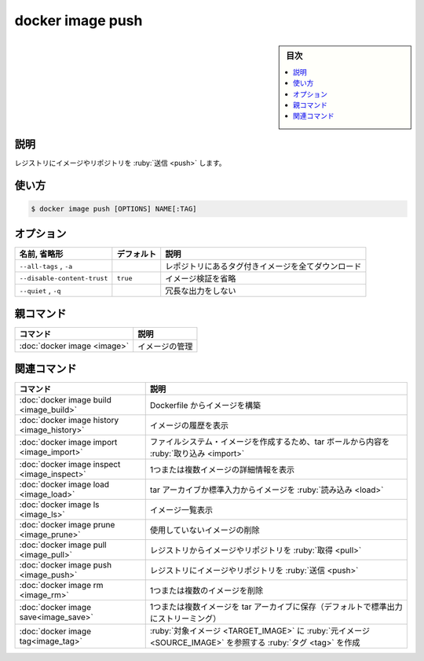 ﻿.. -*- coding: utf-8 -*-
.. URL: https://docs.docker.com/engine/reference/commandline/image_push/
.. SOURCE: 
   doc version: 20.10
      https://github.com/docker/docker.github.io/blob/master/engine/reference/commandline/image_push.md
      https://github.com/docker/docker.github.io/blob/master/_data/engine-cli/docker_image_push.yaml
.. check date: 2022/03/28
.. Commits on Dec 9, 2020 3ed725064445f19e836620432ba7522865002da5
.. -------------------------------------------------------------------

.. docker image push

=======================================
docker image push
=======================================

.. sidebar:: 目次

   .. contents:: 
       :depth: 3
       :local:

.. _image_push-description:

説明
==========

.. Push an image or a repository to a registry

レジストリにイメージやリポジトリを :ruby:`送信 <push>` します。

.. _image_push-usage:

使い方
==========

.. code-block:: bash

   $ docker image push [OPTIONS] NAME[:TAG]


.. _image_push-options:

オプション
==========

.. list-table::
   :header-rows: 1

   * - 名前, 省略形
     - デフォルト
     - 説明
   * - ``--all-tags`` , ``-a``
     - 
     - レポジトリにあるタグ付きイメージを全てダウンロード
   * - ``--disable-content-trust``
     - ``true``
     - イメージ検証を省略
   * - ``--quiet`` , ``-q``
     - 
     - 冗長な出力をしない


.. Parent command

親コマンド
==========

.. list-table::
   :header-rows: 1

   * - コマンド
     - 説明
   * - :doc:`docker image <image>`
     - イメージの管理


.. Related commands

関連コマンド
====================

.. list-table::
   :header-rows: 1

   * - コマンド
     - 説明
   * - :doc:`docker image build <image_build>`
     - Dockerfile からイメージを構築
   * - :doc:`docker image history <image_history>`
     - イメージの履歴を表示
   * - :doc:`docker image import <image_import>`
     - ファイルシステム・イメージを作成するため、tar ボールから内容を :ruby:`取り込み <import>`
   * - :doc:`docker image inspect <image_inspect>`
     - 1つまたは複数イメージの詳細情報を表示
   * - :doc:`docker image load <image_load>`
     - tar アーカイブか標準入力からイメージを :ruby:`読み込み <load>`
   * - :doc:`docker image ls <image_ls>`
     - イメージ一覧表示
   * - :doc:`docker image prune <image_prune>`
     - 使用していないイメージの削除
   * - :doc:`docker image pull <image_pull>`
     - レジストリからイメージやリポジトリを :ruby:`取得 <pull>`
   * - :doc:`docker image push <image_push>`
     - レジストリにイメージやリポジトリを :ruby:`送信 <push>`
   * - :doc:`docker image rm <image_rm>`
     - 1つまたは複数のイメージを削除
   * - :doc:`docker image save<image_save>`
     - 1つまたは複数イメージを tar アーカイブに保存（デフォルトで標準出力にストリーミング）
   * - :doc:`docker image tag<image_tag>`
     - :ruby:`対象イメージ <TARGET_IMAGE>` に :ruby:`元イメージ <SOURCE_IMAGE>` を参照する :ruby:`タグ <tag>` を作成


.. seealso:: 

   docker image push
      https://docs.docker.com/engine/reference/commandline/image_push/
